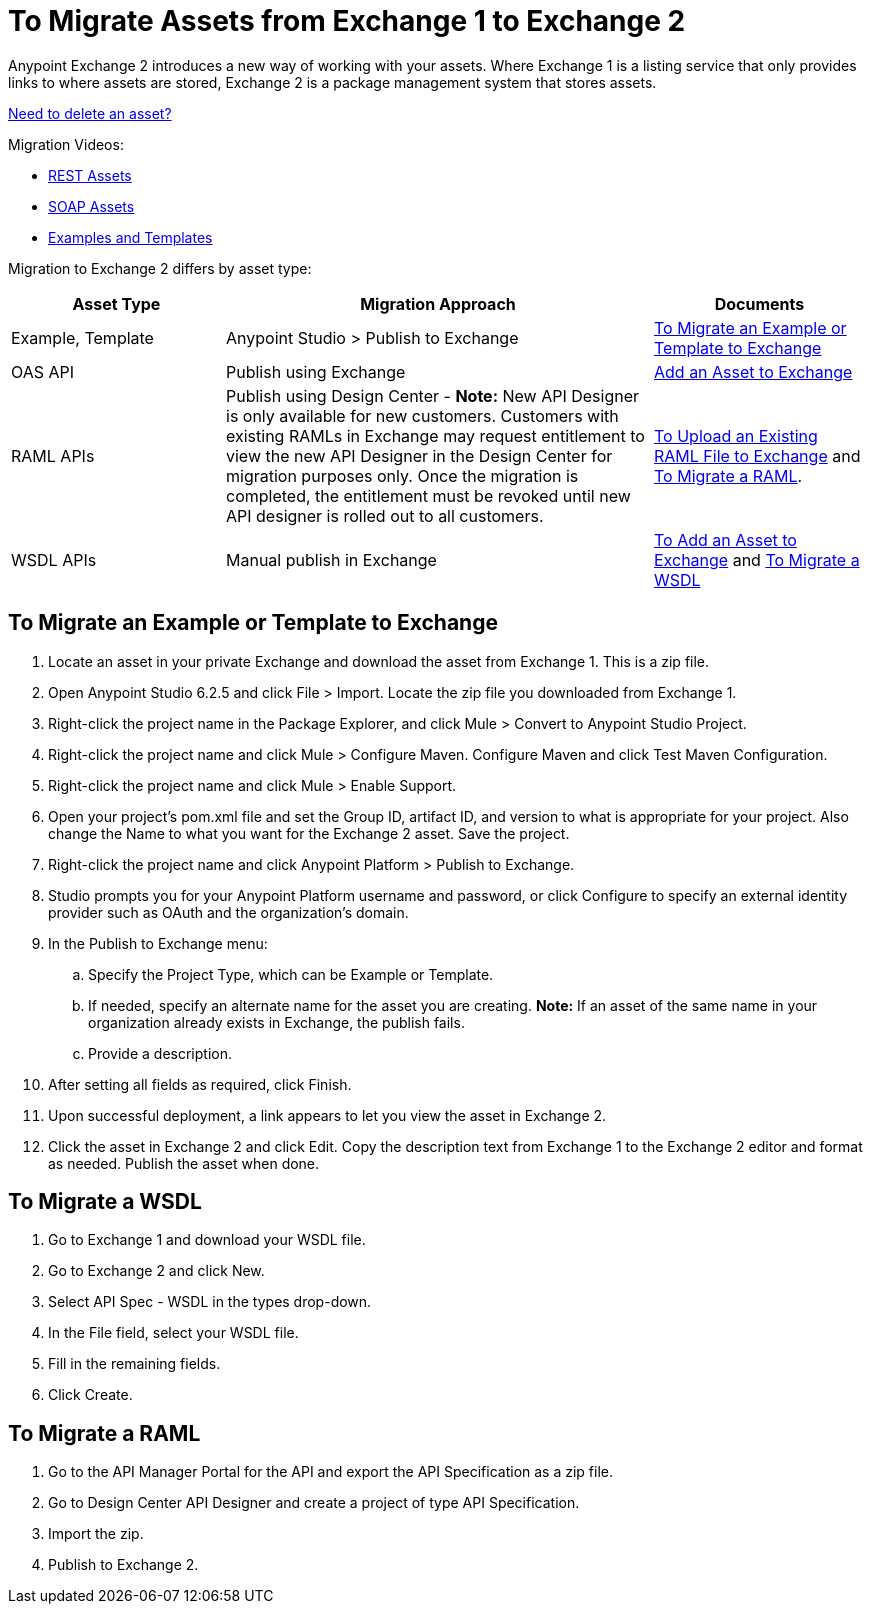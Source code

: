= To Migrate Assets from Exchange 1 to Exchange 2
:keywords: exchange, migrate, migration, exchange 1, exchange 2, anypoint exchange

Anypoint Exchange 2 introduces a new way of working with your assets. Where Exchange 1 is a listing service that only provides links to where assets are stored, Exchange 2 is a package management system that stores assets. 

link:/anypoint-exchange/ex2-add-asset#to-delete-an-asset[Need to delete an asset?]

Migration Videos:

* https://youtu.be/WTIJrYydViQ[REST Assets]
* https://youtu.be/BOAR9glreMw[SOAP Assets]
* https://youtu.be/kcIdsbJ7Puc[Examples and Templates]

Migration to Exchange 2 differs by asset type:

[%header,cols="25a,50a,25a"]
|===
|Asset Type |Migration Approach |Documents
|Example, Template |Anypoint Studio > Publish to Exchange|<<To Migrate an Example or Template to Exchange>>
|OAS API |Publish using Exchange |link:/anypoint-exchange/ex2-add-asset[Add an Asset to Exchange]
|RAML APIs |Publish using Design Center - *Note:* New API Designer is only available for new customers.  Customers with existing RAMLs in Exchange may request entitlement to view the new API Designer in the Design Center for migration purposes only. Once the migration is completed, the entitlement must be revoked until new API designer is rolled out to all customers.|link:/design-center/v/1.0/upload-raml-task[To Upload an Existing RAML File to Exchange] and <<To Migrate a RAML>>. 
|WSDL APIs |Manual publish in Exchange |link:/anypoint-exchange/ex2-add-asset[To Add an Asset to Exchange] and <<To Migrate a WSDL>>
|===	


== To Migrate an Example or Template to Exchange

. Locate an asset in your private Exchange and download the asset from Exchange 1. This is a zip file.
. Open Anypoint Studio 6.2.5 and click File > Import. Locate the zip file you downloaded from Exchange 1.
. Right-click the project name in the Package Explorer, and click Mule > Convert to Anypoint Studio Project.
. Right-click the project name and click Mule > Configure Maven. Configure Maven and click Test Maven Configuration. 
. Right-click the project name and click Mule > Enable Support.
. Open your project's pom.xml file and set the Group ID, artifact ID, and version to what is appropriate 
for your project. Also change the Name to what you want for the Exchange 2 asset. Save the project.
. Right-click the project name and click Anypoint Platform > Publish to Exchange.
. Studio prompts you for your Anypoint Platform username and password, or click Configure to specify an external identity provider such as OAuth and the organization's domain.
. In the Publish to Exchange menu:
.. Specify the Project Type, which can be Example or Template. 
.. If needed, specify an alternate name for the asset you are creating. *Note:* If an asset of the same name in your organization already exists in Exchange, the publish fails.
.. Provide a description.
. After setting all fields as required, click Finish.
. Upon successful deployment, a link appears to let you view the asset in Exchange 2.
. Click the asset in Exchange 2 and click Edit. Copy the description text from Exchange 1 to the Exchange 2 editor and format as needed. Publish the asset when done.

== To Migrate a WSDL

. Go to Exchange 1 and download your WSDL file.
. Go to Exchange 2 and click New.
. Select API Spec - WSDL in the types drop-down.
. In the File field, select your WSDL file.
. Fill in the remaining fields.
. Click Create.


== To Migrate a RAML

. Go to the API Manager Portal for the API and export the API Specification as a zip file.
. Go to Design Center API Designer and create a project of type API Specification.
. Import the zip.
. Publish to Exchange 2.

